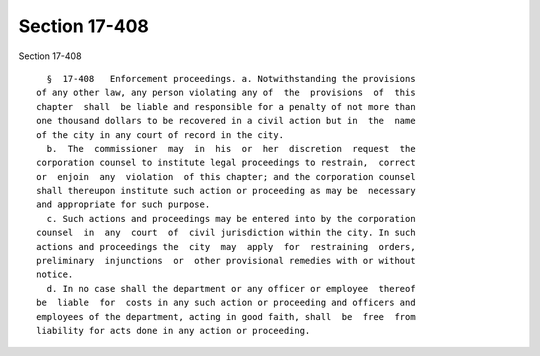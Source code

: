 Section 17-408
==============

Section 17-408 ::    
        
     
        §  17-408   Enforcement proceedings. a. Notwithstanding the provisions
      of any other law, any person violating any of  the  provisions  of  this
      chapter  shall  be liable and responsible for a penalty of not more than
      one thousand dollars to be recovered in a civil action but in  the  name
      of the city in any court of record in the city.
        b.  The  commissioner  may  in  his  or  her  discretion  request  the
      corporation counsel to institute legal proceedings to restrain,  correct
      or  enjoin  any  violation  of this chapter; and the corporation counsel
      shall thereupon institute such action or proceeding as may be  necessary
      and appropriate for such purpose.
        c. Such actions and proceedings may be entered into by the corporation
      counsel  in  any  court  of  civil jurisdiction within the city. In such
      actions and proceedings the  city  may  apply  for  restraining  orders,
      preliminary  injunctions  or  other provisional remedies with or without
      notice.
        d. In no case shall the department or any officer or employee  thereof
      be  liable  for  costs in any such action or proceeding and officers and
      employees of the department, acting in good faith, shall  be  free  from
      liability for acts done in any action or proceeding.
    
    
    
    
    
    
    